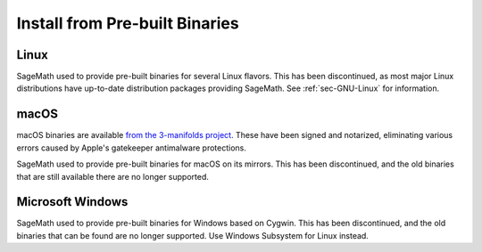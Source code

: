 .. _sec-installation-from-binaries:

Install from Pre-built Binaries
===============================

Linux
-----

SageMath used to provide pre-built binaries for several Linux flavors.
This has been discontinued, as most major Linux distributions have
up-to-date distribution packages providing SageMath.
See :ref:`sec-GNU-Linux` for information.


macOS
-----

macOS binaries are available `from the 3-manifolds project
<https://github.com/3-manifolds/Sage_macOS/releases/>`_.  These
have been signed and notarized, eliminating various errors caused by
Apple's gatekeeper antimalware protections.

SageMath used to provide pre-built binaries for macOS on its mirrors.
This has been discontinued, and the old binaries that are still available
there are no longer supported.


Microsoft Windows
-----------------

SageMath used to provide pre-built binaries for Windows based on Cygwin.
This has been discontinued, and the old binaries that can be found
are no longer supported. Use Windows Subsystem for Linux instead.
